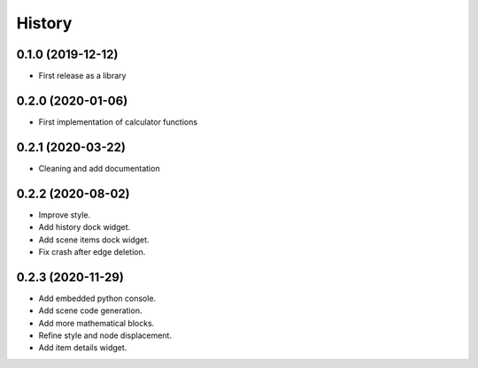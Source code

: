=======
History
=======

0.1.0 (2019-12-12)
------------------
* First release as a library

0.2.0 (2020-01-06)
------------------
* First implementation of calculator functions

0.2.1 (2020-03-22)
------------------
* Cleaning and add documentation

0.2.2 (2020-08-02)
------------------
* Improve style.
* Add history dock widget.
* Add scene items dock widget.
* Fix crash after edge deletion.

0.2.3 (2020-11-29)
------------------
* Add embedded python console.
* Add scene code generation.
* Add more mathematical blocks.
* Refine style and node displacement.
* Add item details widget.



